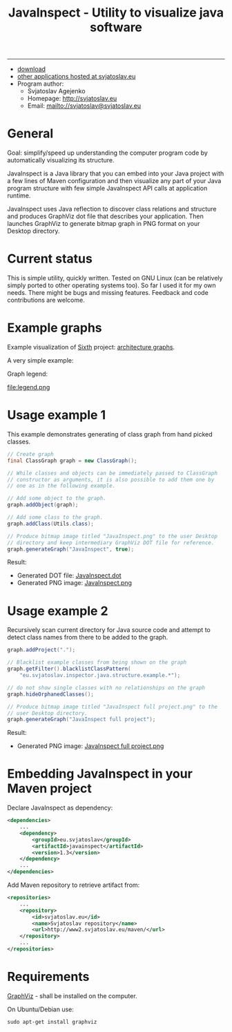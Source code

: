 #+TITLE: JavaInspect - Utility to visualize java software

-----

- [[http://www2.svjatoslav.eu/gitweb/?p=javainspect.git;a=snapshot;h=HEAD;sf=tgz][download]]
- [[http://svjatoslav.eu/programs.jsp][other applications hosted at svjatoslav.eu]]
- Program author:
    - Svjatoslav Agejenko
    - Homepage: http://svjatoslav.eu
    - Email: mailto://svjatoslav@svjatoslav.eu

* General
Goal: simplify/speed up understanding the computer program code by
automatically visualizing its structure.

JavaInspect is a Java library that you can embed into your Java
project with a few lines of Maven configuration and then visualize any
part of your Java program structure with few simple JavaInspect API
calls at application runtime.

JavaInspect uses Java reflection to discover class relations and
structure and produces GraphViz dot file that describes your
application. Then launches GraphViz to generate bitmap graph in PNG
format on your Desktop directory.

* Current status
This is simple utility, quickly written. Tested on GNU Linux (can be
relatively simply ported to other operating systems too). So far I
used it for my own needs. There might be bugs and missing
features. Feedback and code contributions are welcome.

* Example graphs
Example visualization of [[http://www2.svjatoslav.eu/gitbrowse/sixth/doc/][Sixth]] project: [[http://www2.svjatoslav.eu/projects/sixth/codegraphs/][architecture graphs]].

A very simple example:

[[file:example.png][file:example.resized.png]]


Graph legend:

file:legend.png

* Usage example 1
This example demonstrates generating of class graph from hand picked
classes.

#+BEGIN_SRC java
  // Create graph
  final ClassGraph graph = new ClassGraph();

  // While classes and objects can be immediately passed to ClassGraph
  // constructor as arguments, it is also possible to add them one by
  // one as in the following example.

  // Add some object to the graph.
  graph.addObject(graph);

  // Add some class to the graph.
  graph.addClass(Utils.class);

  // Produce bitmap image titled "JavaInspect.png" to the user Desktop
  // directory and keep intermediary GraphViz DOT file for reference.
  graph.generateGraph("JavaInspect", true);
#+END_SRC



Result:
    - Generated DOT file: [[file:JavaInspect.dot][JavaInspect.dot]]
    - Generated PNG image: [[file:JavaInspect.png][JavaInspect.png]]

* Usage example 2
Recursively scan current directory for Java source code and attempt to
detect class names from there to be added to the graph.

#+BEGIN_SRC java
  graph.addProject(".");

  // Blacklist example classes from being shown on the graph
  graph.getFilter().blacklistClassPattern(
      "eu.svjatoslav.inspector.java.structure.example.*");

  // do not show single classes with no relationships on the graph
  graph.hideOrphanedClasses();

  // Produce bitmap image titled "JavaInspect full project.png" to the
  // user Desktop directory.
  graph.generateGraph("JavaInspect full project");
#+END_SRC
Result:
    - Generated PNG image: [[file:JavaInspect%20full%20project.png][JavaInspect full project.png]]

* Embedding JavaInspect in your Maven project

Declare JavaInspect as dependency:
#+BEGIN_SRC xml
    <dependencies>
        ...
        <dependency>
            <groupId>eu.svjatoslav</groupId>
            <artifactId>javainspect</artifactId>
            <version>1.3</version>
        </dependency>
        ...
    </dependencies>
#+END_SRC


Add Maven repository to retrieve artifact from:
#+BEGIN_SRC xml
    <repositories>
        ...
        <repository>
            <id>svjatoslav.eu</id>
            <name>Svjatoslav repository</name>
            <url>http://www2.svjatoslav.eu/maven/</url>
        </repository>
        ...
    </repositories>
#+END_SRC

* Requirements

[[http://www.graphviz.org/][GraphViz]] - shall be installed on the computer.

On Ubuntu/Debian use:
: sudo apt-get install graphviz
